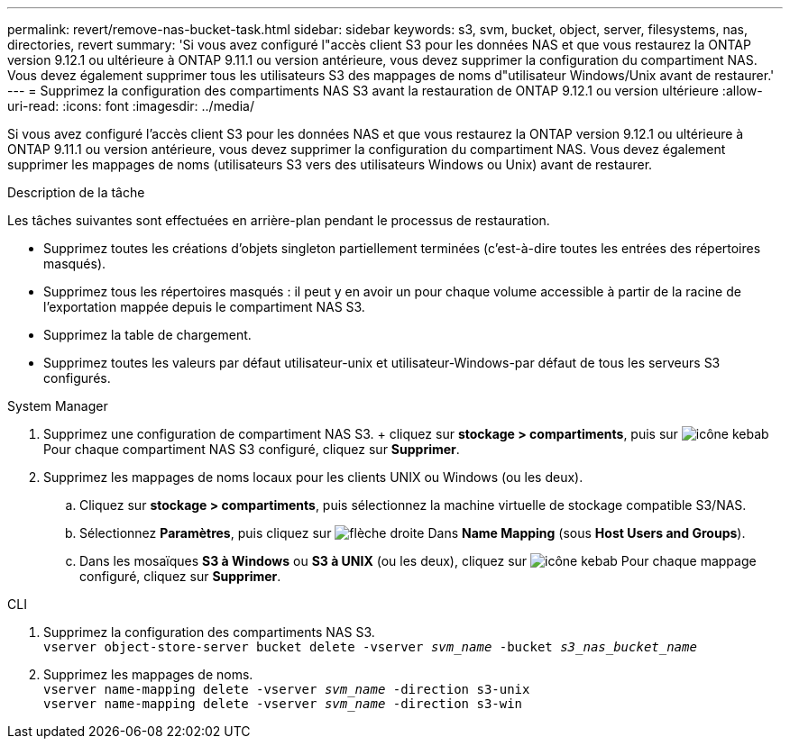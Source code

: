 ---
permalink: revert/remove-nas-bucket-task.html 
sidebar: sidebar 
keywords: s3, svm, bucket, object, server, filesystems, nas, directories, revert 
summary: 'Si vous avez configuré l"accès client S3 pour les données NAS et que vous restaurez la ONTAP version 9.12.1 ou ultérieure à ONTAP 9.11.1 ou version antérieure, vous devez supprimer la configuration du compartiment NAS. Vous devez également supprimer tous les utilisateurs S3 des mappages de noms d"utilisateur Windows/Unix avant de restaurer.' 
---
= Supprimez la configuration des compartiments NAS S3 avant la restauration de ONTAP 9.12.1 ou version ultérieure
:allow-uri-read: 
:icons: font
:imagesdir: ../media/


[role="lead"]
Si vous avez configuré l'accès client S3 pour les données NAS et que vous restaurez la ONTAP version 9.12.1 ou ultérieure à ONTAP 9.11.1 ou version antérieure, vous devez supprimer la configuration du compartiment NAS. Vous devez également supprimer les mappages de noms (utilisateurs S3 vers des utilisateurs Windows ou Unix) avant de restaurer.

.Description de la tâche
Les tâches suivantes sont effectuées en arrière-plan pendant le processus de restauration.

* Supprimez toutes les créations d'objets singleton partiellement terminées (c'est-à-dire toutes les entrées des répertoires masqués).
* Supprimez tous les répertoires masqués : il peut y en avoir un pour chaque volume accessible à partir de la racine de l'exportation mappée depuis le compartiment NAS S3.
* Supprimez la table de chargement.
* Supprimez toutes les valeurs par défaut utilisateur-unix et utilisateur-Windows-par défaut de tous les serveurs S3 configurés.


[role="tabbed-block"]
====
.System Manager
--
. Supprimez une configuration de compartiment NAS S3. + cliquez sur *stockage > compartiments*, puis sur image:../media/icon_kabob.gif["icône kebab"] Pour chaque compartiment NAS S3 configuré, cliquez sur *Supprimer*.
. Supprimez les mappages de noms locaux pour les clients UNIX ou Windows (ou les deux).
+
.. Cliquez sur *stockage > compartiments*, puis sélectionnez la machine virtuelle de stockage compatible S3/NAS.
.. Sélectionnez *Paramètres*, puis cliquez sur image:../media/icon_arrow.gif["flèche droite"] Dans *Name Mapping* (sous *Host Users and Groups*).
.. Dans les mosaïques *S3 à Windows* ou *S3 à UNIX* (ou les deux), cliquez sur image:../media/icon_kabob.gif["icône kebab"] Pour chaque mappage configuré, cliquez sur *Supprimer*.




--
.CLI
--
. Supprimez la configuration des compartiments NAS S3. +
`vserver object-store-server bucket delete -vserver _svm_name_ -bucket _s3_nas_bucket_name_`
. Supprimez les mappages de noms. +
`vserver name-mapping delete -vserver _svm_name_ -direction s3-unix` +
`vserver name-mapping delete -vserver _svm_name_ -direction s3-win`


--
====